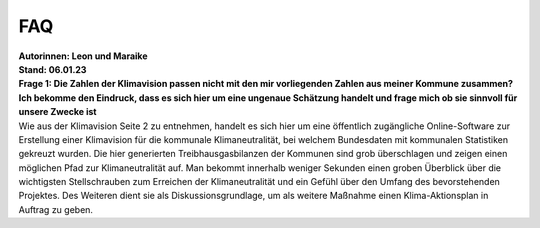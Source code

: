 FAQ
===

| **Autorinnen: Leon und Maraike**
| **Stand: 06.01.23**

| **Frage 1: Die Zahlen der Klimavision passen nicht mit den mir vorliegenden Zahlen aus meiner Kommune zusammen? Ich bekomme den Eindruck, dass es sich hier um eine ungenaue Schätzung handelt und frage mich ob sie sinnvoll für unsere Zwecke ist**
| Wie aus der Klimavision Seite 2 zu entnehmen, handelt es sich hier um eine öffentlich zugängliche Online-Software zur Erstellung einer Klimavision für die kommunale Klimaneutralität, bei welchem Bundesdaten mit kommunalen Statistiken gekreuzt wurden. Die hier generierten Treibhausgasbilanzen der Kommunen sind grob überschlagen und zeigen einen möglichen Pfad zur Klimaneutralität auf. Man bekommt innerhalb weniger Sekunden einen groben Überblick über die wichtigsten Stellschrauben zum Erreichen der Klimaneutralität und ein Gefühl über den Umfang des bevorstehenden Projektes. Des Weiteren dient sie als Diskussionsgrundlage, um als weitere Maßnahme einen Klima-Aktionsplan in Auftrag zu geben.